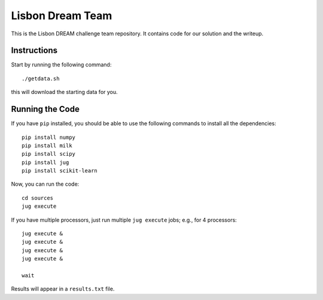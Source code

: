 =================
Lisbon Dream Team
=================

This is the Lisbon DREAM challenge team repository. It contains code for our
solution and the writeup.

Instructions
------------

Start by running the following command::

    ./getdata.sh

this will download the starting data for you.

Running the Code
----------------

If you have ``pip`` installed, you should be able to use the following commands
to install all the dependencies::

    pip install numpy
    pip install milk
    pip install scipy
    pip install jug
    pip install scikit-learn

Now, you can run the code::

    cd sources
    jug execute

If you have multiple processors, just run multiple ``jug execute`` jobs; e.g.,
for 4 processors::

    jug execute & 
    jug execute & 
    jug execute & 
    jug execute & 

    wait

Results will appear in a ``results.txt`` file.

